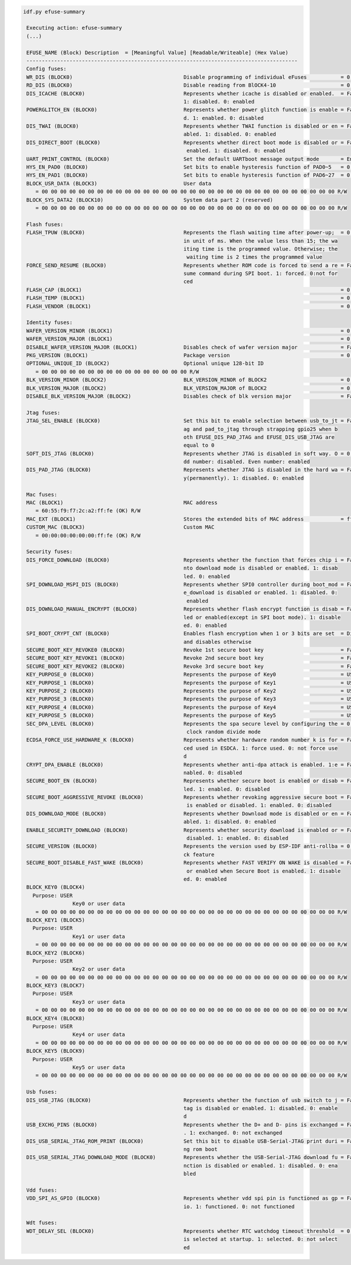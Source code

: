 .. code-block:: none

   idf.py efuse-summary

    Executing action: efuse-summary
    (...)

    EFUSE_NAME (Block) Description  = [Meaningful Value] [Readable/Writeable] (Hex Value)
    ----------------------------------------------------------------------------------------
    Config fuses:
    WR_DIS (BLOCK0)                                    Disable programming of individual eFuses           = 0 R/W (0x00000000)
    RD_DIS (BLOCK0)                                    Disable reading from BlOCK4-10                     = 0 R/W (0b0000000)
    DIS_ICACHE (BLOCK0)                                Represents whether icache is disabled or enabled.  = False R/W (0b0)
                                                       1: disabled. 0: enabled
    POWERGLITCH_EN (BLOCK0)                            Represents whether power glitch function is enable = False R/W (0b0)
                                                       d. 1: enabled. 0: disabled
    DIS_TWAI (BLOCK0)                                  Represents whether TWAI function is disabled or en = False R/W (0b0)
                                                       abled. 1: disabled. 0: enabled
    DIS_DIRECT_BOOT (BLOCK0)                           Represents whether direct boot mode is disabled or = False R/W (0b0)
                                                        enabled. 1: disabled. 0: enabled
    UART_PRINT_CONTROL (BLOCK0)                        Set the default UARTboot message output mode       = Enable R/W (0b00)
    HYS_EN_PAD0 (BLOCK0)                               Set bits to enable hysteresis function of PAD0~5   = 0 R/W (0b000000)
    HYS_EN_PAD1 (BLOCK0)                               Set bits to enable hysteresis function of PAD6~27  = 0 R/W (0b0000000000000000000000)
    BLOCK_USR_DATA (BLOCK3)                            User data
       = 00 00 00 00 00 00 00 00 00 00 00 00 00 00 00 00 00 00 00 00 00 00 00 00 00 00 00 00 00 00 00 00 R/W
    BLOCK_SYS_DATA2 (BLOCK10)                          System data part 2 (reserved)
       = 00 00 00 00 00 00 00 00 00 00 00 00 00 00 00 00 00 00 00 00 00 00 00 00 00 00 00 00 00 00 00 00 R/W

    Flash fuses:
    FLASH_TPUW (BLOCK0)                                Represents the flash waiting time after power-up;  = 0 R/W (0x0)
                                                       in unit of ms. When the value less than 15; the wa
                                                       iting time is the programmed value. Otherwise; the
                                                        waiting time is 2 times the programmed value
    FORCE_SEND_RESUME (BLOCK0)                         Represents whether ROM code is forced to send a re = False R/W (0b0)
                                                       sume command during SPI boot. 1: forced. 0:not for
                                                       ced
    FLASH_CAP (BLOCK1)                                                                                    = 0 R/W (0b000)
    FLASH_TEMP (BLOCK1)                                                                                   = 0 R/W (0b00)
    FLASH_VENDOR (BLOCK1)                                                                                 = 0 R/W (0b000)

    Identity fuses:
    WAFER_VERSION_MINOR (BLOCK1)                                                                          = 0 R/W (0b000)
    WAFER_VERSION_MAJOR (BLOCK1)                                                                          = 0 R/W (0b00)
    DISABLE_WAFER_VERSION_MAJOR (BLOCK1)               Disables check of wafer version major              = False R/W (0b0)
    PKG_VERSION (BLOCK1)                               Package version                                    = 0 R/W (0b000)
    OPTIONAL_UNIQUE_ID (BLOCK2)                        Optional unique 128-bit ID
       = 00 00 00 00 00 00 00 00 00 00 00 00 00 00 00 00 R/W
    BLK_VERSION_MINOR (BLOCK2)                         BLK_VERSION_MINOR of BLOCK2                        = 0 R/W (0b000)
    BLK_VERSION_MAJOR (BLOCK2)                         BLK_VERSION_MAJOR of BLOCK2                        = 0 R/W (0b00)
    DISABLE_BLK_VERSION_MAJOR (BLOCK2)                 Disables check of blk version major                = False R/W (0b0)

    Jtag fuses:
    JTAG_SEL_ENABLE (BLOCK0)                           Set this bit to enable selection between usb_to_jt = False R/W (0b0)
                                                       ag and pad_to_jtag through strapping gpio25 when b
                                                       oth EFUSE_DIS_PAD_JTAG and EFUSE_DIS_USB_JTAG are
                                                       equal to 0
    SOFT_DIS_JTAG (BLOCK0)                             Represents whether JTAG is disabled in soft way. O = 0 R/W (0b000)
                                                       dd number: disabled. Even number: enabled
    DIS_PAD_JTAG (BLOCK0)                              Represents whether JTAG is disabled in the hard wa = False R/W (0b0)
                                                       y(permanently). 1: disabled. 0: enabled

    Mac fuses:
    MAC (BLOCK1)                                       MAC address
       = 60:55:f9:f7:2c:a2:ff:fe (OK) R/W
    MAC_EXT (BLOCK1)                                   Stores the extended bits of MAC address            = ff:fe (OK) R/W
    CUSTOM_MAC (BLOCK3)                                Custom MAC
       = 00:00:00:00:00:00:ff:fe (OK) R/W

    Security fuses:
    DIS_FORCE_DOWNLOAD (BLOCK0)                        Represents whether the function that forces chip i = False R/W (0b0)
                                                       nto download mode is disabled or enabled. 1: disab
                                                       led. 0: enabled
    SPI_DOWNLOAD_MSPI_DIS (BLOCK0)                     Represents whether SPI0 controller during boot_mod = False R/W (0b0)
                                                       e_download is disabled or enabled. 1: disabled. 0:
                                                        enabled
    DIS_DOWNLOAD_MANUAL_ENCRYPT (BLOCK0)               Represents whether flash encrypt function is disab = False R/W (0b0)
                                                       led or enabled(except in SPI boot mode). 1: disable
                                                       ed. 0: enabled
    SPI_BOOT_CRYPT_CNT (BLOCK0)                        Enables flash encryption when 1 or 3 bits are set  = Disable R/W (0b000)
                                                       and disables otherwise
    SECURE_BOOT_KEY_REVOKE0 (BLOCK0)                   Revoke 1st secure boot key                         = False R/W (0b0)
    SECURE_BOOT_KEY_REVOKE1 (BLOCK0)                   Revoke 2nd secure boot key                         = False R/W (0b0)
    SECURE_BOOT_KEY_REVOKE2 (BLOCK0)                   Revoke 3rd secure boot key                         = False R/W (0b0)
    KEY_PURPOSE_0 (BLOCK0)                             Represents the purpose of Key0                     = USER R/W (0x0)
    KEY_PURPOSE_1 (BLOCK0)                             Represents the purpose of Key1                     = USER R/W (0x0)
    KEY_PURPOSE_2 (BLOCK0)                             Represents the purpose of Key2                     = USER R/W (0x0)
    KEY_PURPOSE_3 (BLOCK0)                             Represents the purpose of Key3                     = USER R/W (0x0)
    KEY_PURPOSE_4 (BLOCK0)                             Represents the purpose of Key4                     = USER R/W (0x0)
    KEY_PURPOSE_5 (BLOCK0)                             Represents the purpose of Key5                     = USER R/W (0x0)
    SEC_DPA_LEVEL (BLOCK0)                             Represents the spa secure level by configuring the = 0 R/W (0b00)
                                                        clock random divide mode
    ECDSA_FORCE_USE_HARDWARE_K (BLOCK0)                Represents whether hardware random number k is for = False R/W (0b0)
                                                       ced used in ESDCA. 1: force used. 0: not force use
                                                       d
    CRYPT_DPA_ENABLE (BLOCK0)                          Represents whether anti-dpa attack is enabled. 1:e = False R/W (0b0)
                                                       nabled. 0: disabled
    SECURE_BOOT_EN (BLOCK0)                            Represents whether secure boot is enabled or disab = False R/W (0b0)
                                                       led. 1: enabled. 0: disabled
    SECURE_BOOT_AGGRESSIVE_REVOKE (BLOCK0)             Represents whether revoking aggressive secure boot = False R/W (0b0)
                                                        is enabled or disabled. 1: enabled. 0: disabled
    DIS_DOWNLOAD_MODE (BLOCK0)                         Represents whether Download mode is disabled or en = False R/W (0b0)
                                                       abled. 1: disabled. 0: enabled
    ENABLE_SECURITY_DOWNLOAD (BLOCK0)                  Represents whether security download is enabled or = False R/W (0b0)
                                                        disabled. 1: enabled. 0: disabled
    SECURE_VERSION (BLOCK0)                            Represents the version used by ESP-IDF anti-rollba = 0 R/W (0x0000)
                                                       ck feature
    SECURE_BOOT_DISABLE_FAST_WAKE (BLOCK0)             Represents whether FAST VERIFY ON WAKE is disabled = False R/W (0b0)
                                                        or enabled when Secure Boot is enabled. 1: disable
                                                       ed. 0: enabled
    BLOCK_KEY0 (BLOCK4)
      Purpose: USER
                   Key0 or user data
       = 00 00 00 00 00 00 00 00 00 00 00 00 00 00 00 00 00 00 00 00 00 00 00 00 00 00 00 00 00 00 00 00 R/W
    BLOCK_KEY1 (BLOCK5)
      Purpose: USER
                   Key1 or user data
       = 00 00 00 00 00 00 00 00 00 00 00 00 00 00 00 00 00 00 00 00 00 00 00 00 00 00 00 00 00 00 00 00 R/W
    BLOCK_KEY2 (BLOCK6)
      Purpose: USER
                   Key2 or user data
       = 00 00 00 00 00 00 00 00 00 00 00 00 00 00 00 00 00 00 00 00 00 00 00 00 00 00 00 00 00 00 00 00 R/W
    BLOCK_KEY3 (BLOCK7)
      Purpose: USER
                   Key3 or user data
       = 00 00 00 00 00 00 00 00 00 00 00 00 00 00 00 00 00 00 00 00 00 00 00 00 00 00 00 00 00 00 00 00 R/W
    BLOCK_KEY4 (BLOCK8)
      Purpose: USER
                   Key4 or user data
       = 00 00 00 00 00 00 00 00 00 00 00 00 00 00 00 00 00 00 00 00 00 00 00 00 00 00 00 00 00 00 00 00 R/W
    BLOCK_KEY5 (BLOCK9)
      Purpose: USER
                   Key5 or user data
       = 00 00 00 00 00 00 00 00 00 00 00 00 00 00 00 00 00 00 00 00 00 00 00 00 00 00 00 00 00 00 00 00 R/W

    Usb fuses:
    DIS_USB_JTAG (BLOCK0)                              Represents whether the function of usb switch to j = False R/W (0b0)
                                                       tag is disabled or enabled. 1: disabled. 0: enable
                                                       d
    USB_EXCHG_PINS (BLOCK0)                            Represents whether the D+ and D- pins is exchanged = False R/W (0b0)
                                                       . 1: exchanged. 0: not exchanged
    DIS_USB_SERIAL_JTAG_ROM_PRINT (BLOCK0)             Set this bit to disable USB-Serial-JTAG print duri = False R/W (0b0)
                                                       ng rom boot
    DIS_USB_SERIAL_JTAG_DOWNLOAD_MODE (BLOCK0)         Represents whether the USB-Serial-JTAG download fu = False R/W (0b0)
                                                       nction is disabled or enabled. 1: disabled. 0: ena
                                                       bled

    Vdd fuses:
    VDD_SPI_AS_GPIO (BLOCK0)                           Represents whether vdd spi pin is functioned as gp = False R/W (0b0)
                                                       io. 1: functioned. 0: not functioned

    Wdt fuses:
    WDT_DELAY_SEL (BLOCK0)                             Represents whether RTC watchdog timeout threshold  = 0 R/W (0b00)
                                                       is selected at startup. 1: selected. 0: not select
                                                       ed
